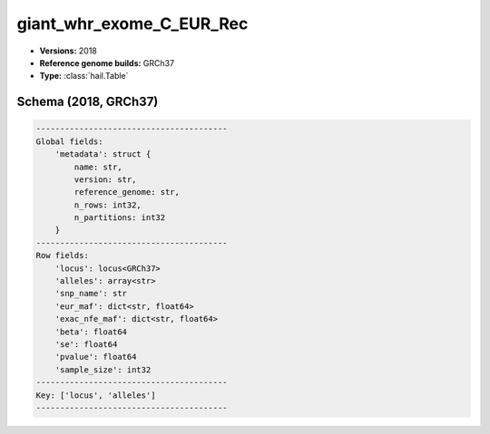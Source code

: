 .. _giant_whr_exome_C_EUR_Rec:

giant_whr_exome_C_EUR_Rec
=========================

*  **Versions:** 2018
*  **Reference genome builds:** GRCh37
*  **Type:** :class:`hail.Table`

Schema (2018, GRCh37)
~~~~~~~~~~~~~~~~~~~~~

.. code-block:: text

    ----------------------------------------
    Global fields:
        'metadata': struct {
            name: str,
            version: str,
            reference_genome: str,
            n_rows: int32,
            n_partitions: int32
        }
    ----------------------------------------
    Row fields:
        'locus': locus<GRCh37>
        'alleles': array<str>
        'snp_name': str
        'eur_maf': dict<str, float64>
        'exac_nfe_maf': dict<str, float64>
        'beta': float64
        'se': float64
        'pvalue': float64
        'sample_size': int32
    ----------------------------------------
    Key: ['locus', 'alleles']
    ----------------------------------------
